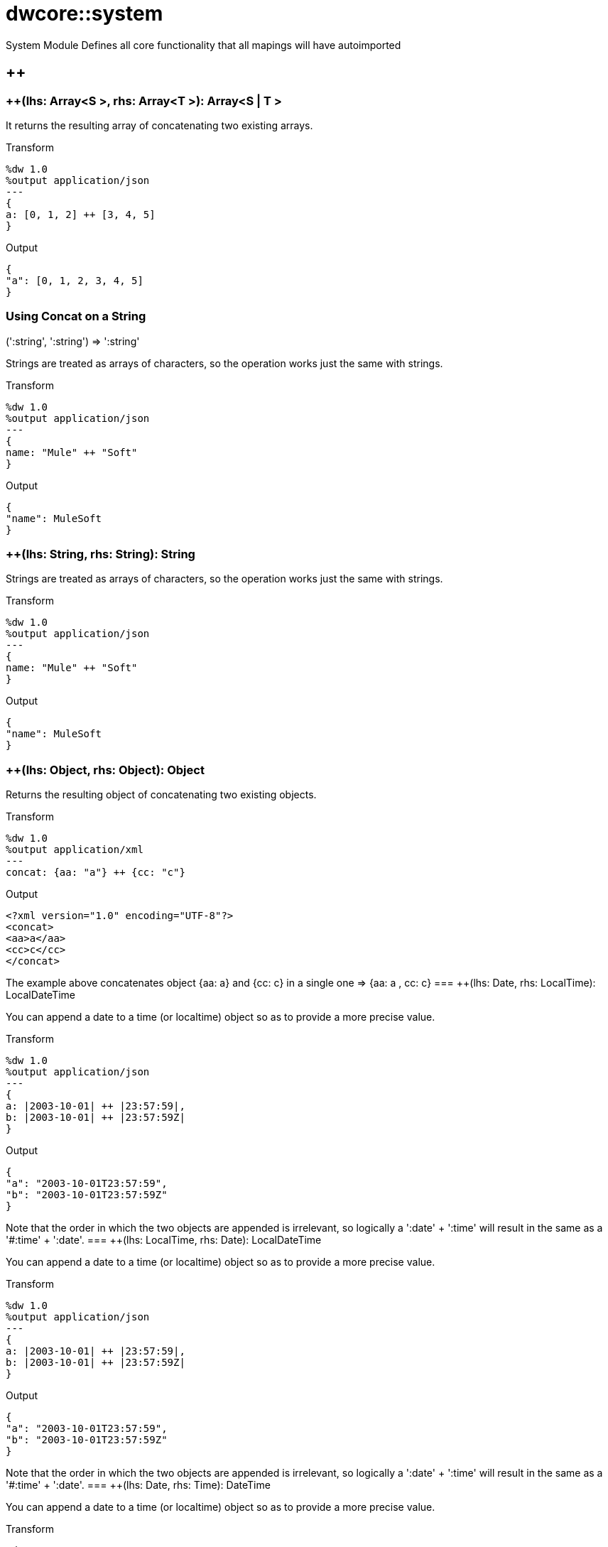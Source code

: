 = dwcore::system

System Module
Defines all core functionality that all mapings will have autoimported

== ++

=== ++(lhs: Array<S >, rhs: Array<T >): Array<S  | T >


It returns the resulting array of concatenating two existing arrays.

.Transform
[source,DataWeave, linenums]
----
%dw 1.0
%output application/json
---
{
a: [0, 1, 2] ++ [3, 4, 5]
}
----

.Output
[source,json,linenums]
----
{
"a": [0, 1, 2, 3, 4, 5]
}
----

=== Using Concat on a String

.(':string', ':string') => ':string'

Strings are treated as arrays of characters, so the operation works just the same with strings.

.Transform
[source,DataWeave, linenums]
----
%dw 1.0
%output application/json
---
{
name: "Mule" ++ "Soft"
}
----

.Output
[source,json,linenums]
----
{
"name": MuleSoft
}
----
=== ++(lhs: String, rhs: String): String


Strings are treated as arrays of characters, so the operation works just the same with strings.

.Transform
[source,DataWeave, linenums]
----
%dw 1.0
%output application/json
---
{
name: "Mule" ++ "Soft"
}
----

.Output
[source,json,linenums]
----
{
"name": MuleSoft
}
----
=== ++(lhs: Object, rhs: Object): Object

Returns the resulting object of concatenating two existing objects.

.Transform
[source,DataWeave,linenums]
----
%dw 1.0
%output application/xml
---
concat: {aa: "a"} ++ {cc: "c"}
----

.Output
[source,xml,linenums]
----
<?xml version="1.0" encoding="UTF-8"?>
<concat>
<aa>a</aa>
<cc>c</cc>
</concat>
----

The example above concatenates object {aa: a} and {cc: c} in a single one => {aa: a , cc: c}
=== ++(lhs: Date, rhs: LocalTime): LocalDateTime

You can append a date to a time (or localtime) object so as to provide a more precise value.


.Transform
[source,DataWeave, linenums]
----
%dw 1.0
%output application/json
---
{
a: |2003-10-01| ++ |23:57:59|,
b: |2003-10-01| ++ |23:57:59Z|
}

----

.Output
[source,json,linenums]
----
{
"a": "2003-10-01T23:57:59",
"b": "2003-10-01T23:57:59Z"
}
----


Note that the order in which the two objects are appended is irrelevant, so logically a ':date' + ':time'  will result in the same as a '#:time' + ':date'.
=== ++(lhs: LocalTime, rhs: Date): LocalDateTime

You can append a date to a time (or localtime) object so as to provide a more precise value.


.Transform
[source,DataWeave, linenums]
----
%dw 1.0
%output application/json
---
{
a: |2003-10-01| ++ |23:57:59|,
b: |2003-10-01| ++ |23:57:59Z|
}

----

.Output
[source,json,linenums]
----
{
"a": "2003-10-01T23:57:59",
"b": "2003-10-01T23:57:59Z"
}
----


Note that the order in which the two objects are appended is irrelevant, so logically a ':date' + ':time'  will result in the same as a '#:time' + ':date'.
=== ++(lhs: Date, rhs: Time): DateTime

You can append a date to a time (or localtime) object so as to provide a more precise value.


.Transform
[source,DataWeave, linenums]
----
%dw 1.0
%output application/json
---
{
a: |2003-10-01| ++ |23:57:59|,
b: |2003-10-01| ++ |23:57:59Z|
}

----

.Output
[source,json,linenums]
----
{
"a": "2003-10-01T23:57:59",
"b": "2003-10-01T23:57:59Z"
}
----


Note that the order in which the two objects are appended is irrelevant, so logically a ':date' + ':time'  will result in the same as a '#:time' + ':date'.
=== ++(lhs: Time, rhs: Date): DateTime

You can append a date to a time (or localtime) object so as to provide a more precise value.


.Transform
[source,DataWeave, linenums]
----
%dw 1.0
%output application/json
---
{
a: |2003-10-01| ++ |23:57:59|,
b: |2003-10-01| ++ |23:57:59Z|
}

----

.Output
[source,json,linenums]
----
{
"a": "2003-10-01T23:57:59",
"b": "2003-10-01T23:57:59Z"
}
----


Note that the order in which the two objects are appended is irrelevant, so logically a ':date' + ':time'  will result in the same as a '#:time' + ':date'.
=== ++(lhs: Date, rhs: TimeZone): DateTime

Appends a time zone to a date type value.

.Transform
[source,DataWeave, linenums]
----
%dw 1.0
%output application/json
---
a: |2003-10-01T23:57:59| ++ |-03:00|
----

.Output
[source,json,linenums]
----
{
"a": "2003-10-01T23:57:59-03:00"
}
----
=== ++(lhs: TimeZone, rhs: Date): DateTime

Appends a time zone to a date type value.

.Transform
[source,DataWeave, linenums]
----
%dw 1.0
%output application/json
---
a: |2003-10-01T23:57:59| ++ |-03:00|
----

.Output
[source,json,linenums]
----
{
"a": "2003-10-01T23:57:59-03:00"
}
----
=== ++(lhs: LocalDateTime, rhs: TimeZone): DateTime

Appends a time zone to a date type value.

.Transform
[source,DataWeave, linenums]
----
%dw 1.0
%output application/json
---
a: |2003-10-01T23:57:59| ++ |-03:00|
----

.Output
[source,json,linenums]
----
{
"a": "2003-10-01T23:57:59-03:00"
}
----
=== ++(lhs: TimeZone, rhs: LocalDateTime): DateTime

Appends a time zone to a date type value.

.Transform
[source,DataWeave, linenums]
----
%dw 1.0
%output application/json
---
a: |2003-10-01T23:57:59| ++ |-03:00|
----

.Output
[source,json,linenums]
----
{
"a": "2003-10-01T23:57:59-03:00"
}
----
=== ++(lhs: LocalTime, rhs: TimeZone): Time

Appends a time zone to a date type value.

.Transform
[source,DataWeave, linenums]
----
%dw 1.0
%output application/json
---
a: |2003-10-01T23:57:59| ++ |-03:00|
----

.Output
[source,json,linenums]
----
{
"a": "2003-10-01T23:57:59-03:00"
}
----
=== ++(lhs: TimeZone, rhs: LocalTime): Time

Appends a time zone to a date type value.

.Transform
[source,DataWeave, linenums]
----
%dw 1.0
%output application/json
---
a: |2003-10-01T23:57:59| ++ |-03:00|
----

.Output
[source,json,linenums]
----
{
"a": "2003-10-01T23:57:59-03:00"
}
----

== --

=== --(lhs: Array<S >, rhs: Array<Any>): Array<S >


Removes a set of elements from an array when an element in the base array matches one of the values in the substracted array. If multiple elements in the array match a value, they will all be removed.

.Transform
[source,DataWeave, linenums]
----
%dw 1.0
%output application/json
---
a: [0, 1, 1, 2] -- [1,2]
----

.Output
[source,json,linenums]
----
{
"a": [0],
}
----
=== --(lhs: Object, rhs: Object): Array<S >


== Abs

=== abs(rhs: Number): Number


Returns the absolute value of a number,

.Transform
[source,DataWeave, linenums]
----
%dw 1.0
%output application/json
---
{
a: abs(-2),
b: abs(2.5),
c: abs(-3.4),
d: abs(3)
}
----

.Output
[source,json,linenums]
----
{
"a": 2,
"b": 2.5,
"c": 3.4,
"d": 3
}
----


== Avg

=== avg(rhs: Array<Number>): Number

Creates an average of all the values in an array and outputs a single number. The array must of course contain only numerical value in it.


.Transform
[source,DataWeave, linenums]
----
%dw 1.0
%output application/json
---
{
a: avg([1..1000]),
b: avg([1, 2, 3])
}
----

.Output
[source,json,linenums]
----
{
"a": 500.5,
"b": 2.0
}
----


== Camelize

=== camelize(rhs: String): String


Returns the provided string in camel case.

.Transform
[source,DataWeave, linenums]
----
%dw 1.0
%output application/json
---
{
a: camelize("customer"),
b: camelize("customer_first_name"),
c: camelize("customer name")
}
----

.Output
[source,json,linenums]
----
{
"a": "customer",
"b": "customerFirstName",
"c": "customer name"
}
----


== Capitalize

=== capitalize(rhs: String): String


Returns the provided string with every word starting with a capital letter and no underscores.

.Transform
[source,DataWeave, linenums]
----
%dw 1.0
%output application/json
---
{
a: capitalize("customer"),
b: capitalize("customer_first_name"),
c: capitalize("customer NAME")
}
----

.Output
[source,json,linenums]
----
{
"a": "Customer",
"b": "Customer First Name",
"c": "Customer Name"
}
----

== Ceil

=== ceil(rhs: Number): Number

Rounds a number upwards, returning the first full number above than the one provided.

.Transform
[source,DataWeave, linenums]
----
%dw 1.0
%output application/json
---

{
a: ceil(1.5),
b: ceil(2.2),
c: ceil(3)
}
----

.Output
[source,json,linenums]
----
{
"a": 2,
"b": 3,
"c": 3
}
----

== Contains

=== contains(lhs: Array<T >, rhs: Any): Boolean

You can evaluate if any value in an array matches a given condition:

.Transform
[source,DataWeave, linenums]
----
%dw 1.0
%output application/json
---
ContainsRequestedItem: payload.root.*order.*items contains "3"
----


.Input
[source,xml,linenums]
----
<?xml version="1.0" encoding="UTF-8"?>
<root>
<order>
<items>155</items>
</order>
<order>
<items>30</items>
</order>
<order>
<items>15</items>
</order>
<order>
<items>5</items>
</order>
<order>
<items>4</items>
<items>7</items>
</order>
<order>
<items>1</items>
<items>3</items>
</order>
<order>
null
</order>
</root>
----
.Output
[source,json,linenums]
----
{
"ContainsRequestedItem": true
}
----
=== contains(lhs: String, rhs: String): Boolean


You can also use contains to evaluate a substring from a larger string:

.Transform
[source,DataWeave, linenums]
----
%dw 1.0
%output application/json
---
ContainsString: payload.root.mystring contains "me"
----

.Input
[source,xml,linenums]
----
<?xml version="1.0" encoding="UTF-8"?>
<root>
<mystring>some string</mystring>
</root>
----
.Output
[source,json,linenums]
----
{
"ContainsString": true
}
----
=== contains(lhs: String, rhs: Regex): Boolean

Instead of searching for a literal substring, you can also match it against a regular expression:


.Transform
[source,DataWeave, linenums]
----
%dw 1.0
%output application/json
---
ContainsString: payload.root.mystring contains /s[t|p]ring/`
----


.Input
[source,xml,linenums]
----
<?xml version="1.0" encoding="UTF-8"?>
<root>
<mystring>A very long string</mystring>
</root>
----
.Output
[source,json,linenums]
----
{
"ContainsString": true
}
----


== Dasherize

=== dasherize(rhs: String): String


Returns the provided string with every word separated by a dash.

.Transform
[source,DataWeave, linenums]
----
%dw 1.0
%output application/json
---
{
a: dasherize("customer"),
b: dasherize("customer_first_name"),
c: dasherize("customer NAME")
}
----

.Output
[source,json,linenums]
----
{
"a": "customer",
"b": "customer-first-name",
"c": "customer-name"
}
----

== DistinctBy

=== distinctBy(lhs: Array<T >, rhs: (T , Number)=> R ): Array<T >

Returns only unique values from an array that may have duplicates.
The lambda is invoked with two parameters: *index* and *value*.
If these parameters are not defined, the index is defined by default as $$ and the value as $.

.Transform
[source,DataWeave, linenums]
----
%dw 1.0
%output application/json
---
{

book : {
title : payload.title,
year: payload.year,
authors: payload.author distinctBy $
}
}
----


.Input
[source,json,linenums]
----
{
"title": "XQuery Kick Start",
"author": [
"James McGovern",
"Per Bothner",
"Kurt Cagle",
"James Linn",
"Kurt Cagle",
"Kurt Cagle",
"Kurt Cagle",
"Vaidyanathan Nagarajan"
],
"year":"2000"
}
----
.Output
[source,json,linenums]
----
{
"book": {
"title": "XQuery Kick Start",
"year": "2000",
"authors": [
"James McGovern",
"Per Bothner",
"Kurt Cagle",
"James Linn",
"Vaidyanathan Nagarajan"
]
}
}
----

=== distinctBy(lhs: Object<{K ? : V }>, rhs: (V , K )=> Object): Object


== EndsWith

=== endsWith(lhs: String, rhs: String): String

Returns true or false depending on if a string ends with a provided substring.

.Transform
[source,DataWeave, linenums]
----
%dw 1.0
%output application/json
---
{
a: "Mariano" endsWith "no",
b: "Mariano" endsWith "to"
}
----

.Output
[source,json,linenums]
----
{
"a": true,
"b": false
}
----


== Fail

=== fail(message: String): T

Fails with the specified message

== FailIf

=== failIf(value: T , evaluator: (value: T )=> Boolean): T

Fails with the specified message if the evaluator returns true

== Filter

=== filter(lhs: Array<T >, rhs: (T , Number)=> Boolean): Array<T >


Returns an array that only contains those that pass the criteria specified in the lambda. The lambda is invoked with two parameters: *index* and the *value*.
If these parameters are not named, the index is defined by default as *$$* and the value as *$*.

.Transform
[source,DataWeave, linenums]
----
%dw 1.0
%output application/json
---
{
biggerThanTwo: [0, 1, 2, 3, 4, 5] filter $ > 2
}
----

.Output
[source,json,linenums]
----
{
"biggerThanTwo": [3,4,5]
}
----

=== filter(lhs: Object<{K ? : V }>, rhs: (V , K )=> Boolean): Object


== Find

=== find(lhs: Array<T >, rhs: Any): Array<T >

=== find(lhs: String, rhs: Regex): Array<Array<Number>>

=== find(lhs: String, rhs: String): Array<Number>

Given a string, it returns the index position within the string at which a match was matched. If found in multiple parts of the string, it returns an array with the various idex positions at which it was found. You can either look for a simple string or a regular expression.

.Transform
[source,DataWeave, linenums]
----
%dw 1.0
%output application/json
---
{
a: "aabccde" find /(a).(b)(c.)d/,
b: "aabccdbce" find "a",
c: "aabccdbce" find "bc"
}
----


.Output
[source,json,linenums]
----
{
"a": [[0,0,2,3]],
"b": [0,1],
"c": [2,6]
}
----


== Flatten

=== flatten(rhs: Array<Array<T > | Q >): Array<T  | Q >


If you have an array of arrays, this function can flatten it into a single simple array.

.Transform
[source,DataWeave, linenums]
----
%dw 1.0
%output application/json
---
flatten payload
----


.Input
[source,json,linenums]
----
[
[3,5],
[9,5],
[154,0.3]
]
----
.Output
[source,json,linenums]
----
[
3,
5,
9,
5,
154,
0.3
]
----


== Floor

=== floor(rhs: Number): Number

Rounds a number downwards, returning the first full number below than the one provided.

.Transform
[source,DataWeave, linenums]
----
%dw 1.0
%output application/json
---
{
a: floor(1.5),
b: floor(2.2),
c: floor(3)
}
----

.Output
[source,json,linenums]
----
{
"a": 1,
"b": 2,
"c": 3
}
----

== GroupBy

=== groupBy(lhs: Array<T >, rhs: (T , Number)=> R ): Object<{R : Array<T >}>

Partitions an array into a Object that contains Arrays, according to the discriminator lambda you define.
The lambda is invoked with two parameters: *index* and the *value*.
If these parameters are not named, the index is defined by default as *$$* and the value as *$*.


.Transform
[source,DataWeave, linenums]
----
%dw 1.0
%output application/json
---
"language": payload.langs groupBy $.language
----


.Input
[source,json,linenums]
----
{
"langs": [
{
"name": "Foo",
"language": "Java"
},
{
"name": "Bar",
"language": "Scala"
},
{
"name": "FooBar",
"language": "Java"
}
]
}
----
.Output
[source,json,linenums]
----
{
"language": {
"Scala": [
{"name":"Bar", "language":"Scala"}
],
"Java": [
{"name":"Foo", "language":"Java"},
{"name":"FooBar", "language":"Java"}
]
}
}
----

=== groupBy(lhs: Object<{K ? : V }>, rhs: (V , K )=> R ): Object<{R : Array<T >}>


== IsBlank

=== isBlank(value: String): Boolean

Returns true is the characters are only whitespaces.
.Transform
[source,DataWeave,linenums]
----
$dw 1.0
%output application/json
---
{
empty: isBlank(""),
withSpaces: isBlank("      "),
withText: isBlank(" 1223")
}
----

.Output
[source,Json,linenums]
----
{
"empty": true,
"withSpaces": true,
"withText": false
}
----

== IsDecimal

=== isDecimal(rhs: Number): Boolean

Returns true is the number has decimals.
.Transform
[source,DataWeave,linenums]
----
$dw 1.0
%output application/json
---
{
decimal: isDecimal(1.1),
integer: isDecimal(1)
}
----

.Output
[source,Json,linenums]
----
{
"decimal": true,
"integer": false
}
----

== IsEmpty

=== isEmpty(rhs: Array): Boolean

Returns wether an Array is empty or not

.Transform
[source,DataWeave,linenums]
----
$dw 1.0
%output application/json
---
{
empty: isEmpty([]),
nonEmpty: isEmpty([1])
}
----

.Output
[source,Json,linenums]
----
{
"empty": true,
"nonEmpty": false
}
----
=== isEmpty(rhs: String): Boolean

Returns wether a String is empty or not

.Transform
[source,DataWeave,linenums]
----
$dw 1.0
%output application/json
---
{
empty: isEmpty(""),
nonEmpty: isEmpty("DataWeave")
}
----

.Output
[source,Json,linenums]
----
{
"empty": true,
"nonEmpty": false
}
----
=== isEmpty(rhs: Object): Boolean

Returns wether an Object is empty or not

.Transform
[source,DataWeave,linenums]
----
$dw 1.0
%output application/json
---
{
empty: isEmpty({}),
nonEmpty: isEmpty({name: "DataWeave"})
}
----

.Output
[source,Json,linenums]
----
{
"empty": true,
"nonEmpty": false
}
----

== IsEven

=== isEven(n: Number): Boolean

Returns true if the specified number is Even

== IsInteger

=== isInteger(rhs: Number): Boolean

Returns true is the number doesn't have decimals.
.Transform
[source,DataWeave,linenums]
----
$dw 1.0
%output application/json
---
{
decimal: isInteger(1.1),
integer: isInteger(1)
}
----

.Output
[source,Json,linenums]
----
{
"decimal": false,
"integer": true
}
----

== IsLeapYear

=== isLeapYear(dateTime: DateTime): Boolean

Returns true is the year of the specified DateTime is leap
=== isLeapYear(date: Date): Boolean

Returns true is the year of the specified Date is leap
=== isLeapYear(rhs: LocalDateTime): Boolean

Returns true is the year of the specified LocalDateTime is leap

== IsOdd

=== isOdd(n: Number): Boolean

Returns true if the specified number is Odd

== JoinBy

=== joinBy(lhs: Array, rhs: String): String


Merges an array into a single string value, using the provided string as a separator between elements.

.Transform
[source,DataWeave, linenums]
----
%dw 1.0
%output application/json
---
aa: ["a","b","c"] joinBy "-"
----

.Output
[source,json,linenums]
----
{
"aa": "a-b-c"
}
----

== Log

=== log(prefix: String, value: T ): T

Logs the specified `value` with the given `prefix` and returns the `value`. +
It is a identity function that as side effect log it out. +
Example:
[source,DataWeave,linenums]
----
%input payload application/json
%output application/xml
---
{ age: log("My Age", payload.age) }
----
Input:
[source,json,linenums]
----
{ "age" : 33 }
----
This will print out: `My Age - 33`
Output:
[source,xml,linenums]
----
<age>33</age>
----

== Lower

=== lower(rhs: String): String

Returns the provided string in lowercase characters.

.Transform
[source,DataWeave, linenums]
----
%dw 1.0
%output application/json
---
{
name: lower("MULESOFT")
}
----

.Output
[source,json,linenums]
----
{
"name": mulesoft
}
----


== Map

=== map(lhs: Array<T >, rhs: (T , Number)=> R ): Array<R >


Returns an array that is the result of applying a transformation function (lambda) to each of the elements.
The lambda is invoked with two parameters: *index* and the *value*.
If these parameters are not named, the index is defined by default as *$$* and the value as *$*.

.Transform
[source,DataWeave, linenums]
----
%dw 1.0
%output application/json
---
users: ["john", "peter", "matt"] map  upper($)
----

.Output
[source,json,linenums]
----
{
"users": [
"JOHN",
"PETER",
"MATT"
]
}
----

In the following example, custom names are defined for the index and value parameters of the map operation, and then both are used to construct the returned value.
In this case, value is defined as *firstName* and its index in the array is defined as *position*.

.Transform
[source,DataWeave, linenums]
----
%dw 1.0
%output application/json
---
users: ["john", "peter", "matt"] map ((firstName, position) -> position ++ ":" ++ upper firstName)
----

.Output
[source,json,linenums]
----
{
"users": [
"0:JOHN",
"1:PETER",
"2:MATT"
]
}
----

== MapObject

=== mapObject(lhs: Object<{K ? : V }>, rhs: (V , K )=> Object): Object

Similar to Map, but instead of processing only the values of an object, it processes both keys and values as a tuple. Also instead of returning an array with the results of processing these values through the lambda, it returns an object, which consists of a list of the key:value pairs that result from processing both key and value of the object through the lambda.

The lambda is invoked with two parameters: *key* and the *value*.
If these parameters are not named, the key is defined by default as *$$* and the value as *$*.

.Transform
[source,DataWeave,linenums]
----
%dw 1.0
%output application/json
%var conversionRate=13.45
---
priceList: payload.prices mapObject (
'$$':{
dollars: $,
localCurrency: $ * conversionRate
}
)
----


.Input
[source,xml,linenums]
----
<prices>
<basic>9.99</basic>
<premium>53</premium>
<vip>398.99</vip>
</prices>
----

.Output
[source,json,linenums]
----
{
"priceList": {
"basic": {
"dollars": "9.99",
"localCurrency": 134.3655
},
"premium": {
"dollars": "53",
"localCurrency": 712.85
},
"vip": {
"dollars": "398.99",
"localCurrency": 5366.4155
}
}
}
----


[TIP]
Note that when you use a parameter to populate one of the keys of your output, as with the case of $$ in this example, you must either enclose it in quote marks or brackets. '$$' or ($$) are both equally valid.

In the example above, as key and value are not defined, they're identified by the placeholders *$$* and *$*.
For each key:value pair in the input, the key is preserved and the value becomes an object with two properties:
one of these is the original value, the other is the result of multiplying this value by a constant that is defined as a directive in the header.

The mapping below performs exactly the same transform, but it defines custom names for the properties of the operation, instead of using $ and $$. Here, 'category' is defined as referring to the original key in the object, and 'money' to the value in that key.

.Transform
[source,DataWeave,linenums]
----
%dw 1.0
%output application/json
%var conversionRate=13.45
---
priceList: payload.prices mapObject ((money, category) ->
'$category':{
dollars: money,
localCurrency: money * conversionRate
}
)
----

[TIP]
Note that when you use a parameter to populate one of the keys of your output, as with the case of *category* in this example, you must either enclose it in brackets or enclose it in quote marks adding a $ to it, otherwise the name of the property is taken as a literal string. '$category' or (category) are both equally valid.

== Match

=== match(lhs: String, rhs: Regex): Array<String>

Match a string against a regular expression. Match returns an array that contains the entire matching expression, followed by all of the capture groups that match the provided regex.

.Transform
[source,DataWeave, linenums]
----
%dw 1.0
%output application/json
---
hello: "anniepoint@mulesoft.com" match /([a-z]*)@([a-z]*).com/
----

.Output
[source,json,linenums]
----
{
"hello": [
"anniepoint@mulesoft.com",
"anniepoint",
"mulesoft"
]
}
----

In the example above, we see that the search regular expression describes an email address. It contains two capture groups, what's before and what's after the @. The result is an array of three elements: the first is the whole email address, the second matches one of the capture groups, the third matches the other one.


== Matches

=== matches(lhs: String, rhs: Regex): Boolean

Matches a string against a regular expression, and returns *true* or *false*.

.Transform
[source,DataWeave, linenums]
----
%dw 1.0
%output application/json
---
b: "admin123" matches /(\d+)/
----

.Output
[source,json,linenums]
----
{
"b": false
}
----

[TIP]
For more advanced use cases where you need to output or conditionally process the matched value, see link:/mule-user-guide/v/3.8/dataweave-language-introduction#pattern-matching[Pattern Matching].


== Max

=== max(rhs: Array<Number>): Number

Returns the highest number in an array or object.

.Transform
[source,DataWeave, linenums]
----
%dw 1.0
%output application/json
---
{
a: max([1..1000]),
b: max([1, 2, 3]),
d: max([1.5, 2.5, 3.5])
}
----
.Output
[source,json,linenums]
----
{
"a": 1000,
"b": 3,
"d": 3.5
}
----

== Min

=== min(rhs: Array<Number>): Number

Returns the lowest number in an array or object.

.Transform
[source,DataWeave, linenums]
----
%dw 1.0
%output application/json
---
{
a: min([1..1000]),
b: min([1, 2, 3]),
d: min([1.5, 2.5, 3.5])
}
----

.Output
[source,json,linenums]
----
{
"a": 1,
"b": 1,
"d": 1.5
}
----

== Mod

=== mod(lhs: Number, rhs: Number): Number


Returns the remainder after division of the first number by the second one

.Transform
[source,DataWeave, linenums]
----
%dw 1.0
%output application/json
---
{
a: 3 mod 2,
b: 4 mod 2,
c: 2.2 mod 2
}
----

.Output
[source,json,linenums]
----
{
"a": 1,
"b": 0,
"c": 0.2
}
----

== Native

=== native(identifier: String): T

Function used to load a native function using the specified identifier.

== Now

=== now(): DateTime

Returns a datetime object with the current date and time.

.Transform
[source,DataWeave, linenums]
----
%dw 1.0
%output application/json
---
{
current_time: now
}
----

.Output
[source,json,linenums]
----
{
"current_time": "2016-10-20T17:15:06.196Z"
}
----

== OrderBy

=== orderBy(lhs: O , rhs: (V , K )=> R ): O


Returns the provided array (or object) ordered according to the value returned by the lambda. The lambda is invoked with two parameters: *index* and the *value*.
If these parameters are not named, the index is defined by default as *$$* and the value as *$*.

.Transform
[source,DataWeave, linenums]
----
%dw 1.0
%output application/json
---
orderByLetter: [{ letter: "d" }, { letter: "e" }, { letter: "c" }, { letter: "a" }, { letter: "b" }] orderBy $.letter
----

.Output
[source,json,linenums]
----
{
"orderByLetter": [
{
"letter": "a"
},
{
"letter": "b"
},
{
"letter": "c"
},
{
"letter": "d"
},
{
"letter": "e"
}
]
}
----

[TIP]
====
The *orderBy* function doesn't have an option to order in descending order instead of ascending. What you can do in these cases is simply invert the order of the resulting array.

.Transform
[source,DataWeave, linenums]
----
%dw 1.0
%output application/json
---
orderDescending: ([3,8,1] orderBy $)[-1..0]
----

.Output
[source,json,linenums]
----
{ "orderDescending": [8,3,1] }
----

====
=== orderBy(lhs: Array<T >, rhs: (T , Number)=> R ): Array<T >


== Ordinalize

=== ordinalize(rhs: String): String

Returns the provided numbers set as ordinals.

.Transform
[source,DataWeave, linenums]
----
%dw 1.0
%output application/json
---
{
a: ordinalize(1),
b: ordinalize(8),
c: ordinalize(103)
}
----

.Output
[source,json,linenums]
----
{
"a": "1st",
"b": "8th",
"c": "103rd"
}
----

== Pluck

=== pluck(lhs: Object<{K ? : V }>, rhs: (V , K )=> R ): Array<R >

Pluck is useful for mapping an object into an array. Pluck is an alternate mapping mechanism to mapObject.
Like mapObject, pluck executes a lambda over every key:value pair in its processed object as a tuple,
but instead of returning an object, it returns an array, which may be built from either the values or the keys in the object.

The lambda is invoked with two parameters: *key* and the *value*.
If these parameters are not named, the key is defined by default as *$$* and the value as *$*.

.Transform
[source,DataWeave,linenums]
----
%dw 1.0
%output application/json
---
result: {
keys: payload.prices pluck $$,
values: payload.prices pluck $
}
----

.Input
[source,xml,linenums]
----
<prices>
<basic>9.99</basic>
<premium>53</premium>
<vip>398.99</vip>
</prices>
----
.Output
[source,json,linenums]
----
{
"result": {
"keys": [
"basic",
"premium",
"vip"
],
"values": [
"9.99",
"53",
"398.99"
]
}
}
----

== Pluralize

=== pluralize(rhs: String): String

Returns the provided string transformed into its plural form.

.Transform
[source,DataWeave, linenums]
----
%dw 1.0
%output application/json
---
{
a: pluralize("box"),
b: pluralize("wife"),
c: pluralize("foot")
}
----

.Output
[source,json,linenums]
----
{
"a": "boxes",
"b": "wives",
"c": "feet"
}
----

== Pow

=== pow(lhs: Number, rhs: Number): Number


Returns the result of the first number `a` to the power of the number following the `pow` operator.

.Transform
[source,DataWeave, linenums]
----
%dw 1.0
%output application/json
---
{
a: 2 pow 3,
b: 3 pow 2,
c: 7 pow 3
}
----

.Output
[source,json,linenums]
----
{
"a": 8,
"b": 9,
"c": 343
}
----

== Random

=== random(): Number

Returns a random value

== Read

=== read(stringToParse: String, contentType: String, readerProperties: Object): T

Reads the content using the specified contentType and readerProperties
Example:
[source,DataWeave,linenums]
----
%output application/xml
---
read('{"name":"DataWeave"}', "application/json")
----
Output:
[source,xml,linenums]
----
<name>DataWeave</name>
----

== ReadUrl

=== readUrl(url: String, contentType: String, readerProperties: Object): T


== Reduce

=== reduce(lhs: Array<T >, rhs: (T , T )=> T ): T


Apply a reduction to the array using just two parameters:
the accumulator (*$$*), and the value (*$*).
By default, the accumulator starts at the first value of the array.

.Transform
[source,DataWeave,linenums]
----
%dw 1.0
%output application/json
---
sum: [0, 1, 2, 3, 4, 5] reduce $$ + $
----

.Output
[source,json,linenums]
----
{
"sum": 15
}
----

.Transform
[source,DataWeave, linenums]
----
%dw 1.0
%output application/json
---
concat: ["a", "b", "c", "d"] reduce $$ ++ $
----

.Output
[source,json,linenums]
----
{
"concat": "abcd"
}
----

In some cases, you may not want to use the first element of the array as an accumulator. To set the accumulator to something else, you must define this in a lambda.

.Transform
[source,DataWeave, linenums]
----
%dw 1.0
%output application/json
---
concat: ["a", "b", "c", "d"] reduce ((val, acc = "z") -> acc ++ val)
----

.Output
[source,json,linenums]
----
{
"concat": "zabcd"
}
----
=== reduce(lhs: Array<T >, rhs: (T , A )=> A ): A


== Replace

=== replace(lhs: String, rhs: Regex): ((Array<String>, Number)=> String)=> String

Replaces a section of a string for another, in accordance to a regular expression, and returns a modified string.

.Transform
[source,DataWeave, linenums]
----
%dw 1.0
%output application/json
---
b: "admin123" replace /(\d+)/ with "ID"
----

.Output
[source,json,linenums]
----
{
"b": "adminID"
}
----


== Round

=== round(rhs: Number): Number

Rounds the value of a number to the nearest integer

.Transform
[source,DataWeave, linenums]
----
%dw 1.0
%output application/json
---
{
a: round(1.2),
b: round(4.6),
c: round(3.5)
}
----

.Output
[source,json,linenums]
----
{
"a": 1,
"b": 5,
"c": 4
}
----

== Scan

=== scan(lhs: String, rhs: Regex): Array<Array<String>>


Returns an array with all of the matches in the given string. Each match is returned as an array that contains the complete match, as well as any capture groups there may be in your regular expression.

.Transform
[source,DataWeave, linenums]
----
%dw 1.0
%output application/json
---
hello: "anniepoint@mulesoft.com,max@mulesoft.com" scan /([a-z]*)@([a-z]*).com/
----

.Output
[source,json,linenums]
----
{
"hello": [
[
"anniepoint@mulesoft.com",
"anniepoint",
"mulesoft"
],
[
"max@mulesoft.com",
"max",
"mulesoft"
]
]
}
----

In the example above, we see that the search regular expression describes an email address. It contains two capture groups, what's before and what's after the @. The result is an array with two matches, as there are two email addresses in the input string. Each of these matches is an array of three elements, the first is the whole email address, the second matches one of the capture groups, the third matches the other one.

== Singularize

=== singularize(rhs: String): String

Returns the provided string transformed into its singular form.

.Transform
[source,DataWeave, linenums]
----
%dw 1.0
%output application/json
---
{
a: singularize("boxes"),
b: singularize("wives"),
c: singularize("feet")
}
----

.Output
[source,json,linenums]
----
{
"a": "box",
"b": "wife",
"c": "foot"
}
----

== SizeOf

=== sizeOf(rhs: Array<T >): Number


Returns the number of elements in an array (or anything that can be converted to an array such as a string).

.Transform
[source,DataWeave, linenums]
----
%dw 1.0
%output application/json
---
{
arraySize: sizeOf [1,2,3]
}
----

.Output
[source,json,linenums]
----
{
"arraySize": 3
}
----
=== sizeOf(rhs: Object): Number


Returns the number of elements in an object .

.Transform
[source,DataWeave, linenums]
----
%dw 1.0
%output application/json
---
{
objectSize: sizeOf {a:1,b:2}
}
----

.Output
[source,json,linenums]
----
{
"objectSize": 2
}
----
=== sizeOf(rhs: String): Number


Returns the number of characters in an string

.Transform
[source,DataWeave, linenums]
----
%dw 1.0
%output application/json
---
{
textSize: sizeOf "MuleSoft"
}
----

.Output
[source,json,linenums]
----
{
"textSize": 8
}
----

== SplitBy

=== splitBy(lhs: String, rhs: Regex): Array<String>


Performs the opposite operation as Join By. It splits a string into an array of separate elements, looking for instances of the provided string and using it as a separator.

.Transform
[source,DataWeave, linenums]
----
%dw 1.0
%output application/json
---
split: "a-b-c" splitBy /-/
----

.Output
[source,json,linenums]
----
{
"split": ["a","b","c"]
}
----
=== splitBy(lhs: String, rhs: String): Array<String>


Performs the opposite operation as Join By. It splits a string into an array of separate elements, looking for instances of the provided string and using it as a separator.

.Transform
[source,DataWeave, linenums]
----
%dw 1.0
%output application/json
---
split: "a-b-c" splitBy "-"
----

.Output
[source,json,linenums]
----
{
"split": ["a","b","c"]
}
----

== Sqrt

=== sqrt(rhs: Number): Number

Returns the square root of the provided number

.Transform
[source,DataWeave, linenums]
----
%dw 1.0
%output application/json
---
{
a: sqrt(4),
b: sqrt(25),
c: sqrt(100)
}
----

.Output
[source,json,linenums]
----
{
"a": 2.0,
"b": 5.0,
"c": 10.0
}
----

== StartsWith

=== startsWith(lhs: String, rhs: String): Boolean

== Starts With

.(':string', ':string') => ':boolean'

Returns true or false depending on if a string starts with a provided substring.

.Transform
[source,DataWeave, linenums]
----
%dw 1.0
%output application/json
---
{
a: "Mariano" startsWith "Mar",
b: "Mariano" startsWith "Em"
}
----

.Output
[source,json,linenums]
----
{
"a": true,
"b": false
}
----

== Sum

=== sum(rhs: Array<Number>): Number


== To

=== to(from: Number, to: Number): Range

Returns a range with the specified boundries. Upper boundry is inclusive.

== Trim

=== trim(rhs: String): String

Removes any excess spaces at the start and end of a string.

.Transform
[source,DataWeave, linenums]
----
%dw 1.0
%output application/json
---
{
"a": trim("   my long text     ")
}
----

.Output
[source,json,linenums]
----
{
"a": "my long text"
}
----

== TypeOf

=== typeOf(rhs: T ): Type<T >

Returns the type of a value

.Transform
[source,DataWeave, linenums]
----
%dw 1.0
%output application/json
---
typeOf("A Text")
----

.Output
[source,json,linenums]
----
"String"
----

== Underscore

=== underscore(rhs: String): String

Returns the provided string with every word separated by an underscore.

.Transform
[source,DataWeave, linenums]
----
%dw 1.0
%output application/json
---
{
a: underscore("customer"),
b: underscore("customer-first-name"),
c: underscore("customer NAME")
}
----

.Output
[source,json,linenums]
----
{
"a": "customer",
"b": "customer_first_name",
"c": "customer_NAME"
}
----

== Unzip

=== unzip(rhs: Array<Array<T >>): Array<Array<T >>

Performs the opposite function of <<zip arrays>>, that is: given a single array where each index contains an array with two elements, it outputs two separate arrays, each with one of the elements of the pair. This can also be scaled up, if the indexes in the provided array contain arrays with more than two elements, the output will contain as many arrays as there are elements for each index.

.Transform
[source,DataWeave, linenums]
----
%dw 1.0
%output application/json
---
{
a: unzip([[0,"a"],[1,"b"],[2,"c"],[3,"d"]]),
b: unzip([ [0,"a"], [1,"a"], [2,"a"], [3,"a"]]),
c: unzip([ [0,"a"], [1,"a","foo"], [2], [3,"a"]])
}
----

.Output
[source,json,linenums]
----
{
"a":[
[0, 1, 2, 3],
["a", "b", "c", "d"]
],
"b": [
[0,1,2,3],
["a","a","a","a"]
],
"c": [
[0,1,2,3]
]
}
----

Note even though example b can be considered the inverse function to the example b in <<zip array>>, the result is not analogous, since it returns an array of repeated elements instead of a single element. Also note that in example c, since the number of elements in each component of the original array is not consistent, the output only creates as many full arrays as it can, in this case just one.


== Upper

=== upper(rhs: String): String


Returns the provided string in uppercase characters.

.Transform
[source,DataWeave, linenums]
----
%dw 1.0
%output application/json
---
{
name: upper("mulesoft")
}
----

.Output
[source,json,linenums]
----
{
"name": MULESOFT
}
----

== Wait

=== wait(value: T , timeout: Number): T

Stops the execution for the specified timeout (in milliseconds)

== With

=== with(toBeReplaced: ((Array<String>, Number)=> String)=> String, callback: (Array<String>, Number)=> String): String

Used with the replace applies the specified function

== Write

=== write(value: Any, contentType: String, writerProperties: Object): Any


== Zip

=== zip(lhs: Array<T >, rhs: Array<X >): Array<Array<T  | X >>


Given two or more separate lists, the zip function can be used to merge them together into a single list of consecutive n-tuples.  Imagine two input lists each being one side of a zipper: similar to the interlocking teeth of a zipper, the zip function interdigitates each element from each input list, one element at a time.

.Transform
[source,DataWeave, linenums]
----
%dw 1.0
%output application/json
---
{
a: [0, 1, 2, 3] zip ["a", "b", "c", "d"],
b: [0, 1, 2, 3] zip "a",
c: [0, 1, 2, 3] zip ["a", "b"]
}
----

.Output
[source,json,linenums]
----
{
"a": [
[0,"a"],
[1,"b"],
[2,"c"],
[3,"d"]
],
"b": [
[0,"a"],
[1,"a"],
[2,"a"],
[3,"a"]
],
"c": [
[0,"a"],
[1,"b"]
]
}
----

Note that in example b, since only one element was provided in the second array, it was matched with every element of the first array. Also note that in example c, since the second array was shorter than the first, the output was only as long as the shortest of the two.


Here is another example of the zip function with more than two input lists.

.Transform
[source,DataWeave, linenums]
----------------------------------------------------------------------
%dw 1.0
%output application/json
---
payload.list1 zip payload.list2 zip payload.list3
----------------------------------------------------------------------

.Input
[source,json,linenums]
----------------------------------------------------------------------
{
"list1": ["a", "b", "c", "d"],
"list2": [1, 2, 3],
"list3": ["aa", "bb", "cc", "dd"],
"list4": [["a", "b", "c"], [1, 2, 3, 4], ["aa", "bb", "cc", "dd"]]
}
----------------------------------------------------------------------
.Output
[source,json,linenums]
----------------------------------------------------------------------
[
[
"a",
1,
"aa"
],
[
"b",
2,
"bb"
],
[
"c",
3,
"cc"
]
]
----------------------------------------------------------------------



== Iterator = Array

This type is based in the link:https://docs.oracle.com/javase/8/docs/api/java/util/Iterator.html[iterator Java class]. The iterator contains a collection, and includes methods to iterate through and filter it.

[NOTE]
Just like the Java class, the iterator is designed to be consumed only once. For example, if you then pass this value to a link:/mule-user-guide/v/3.8/logger-component-reference[logger] would result in consuming it and it would no longer be readable to further elements in the flow.


== Enum = String

In order to put an enum value in a java.util.Map, the DataWeave java module defines a custom type called Enum.
It allows you to specify that a given string should be handled as the name of a specified Enum type.
It should always be used with the class property with the java class name of the enum.%type Enum = String
== CData = String


XML defines a custom type named :cdata, it extends from string and is used to identify a CDATA XML block.
It can be used to tell the writer to wrap the content inside CDATA or to check if the input string arrives inside a CDATA block. `:cdata` inherits from the type `:string`.

.Transformπ
[source,DataWeave, linenums]
----------------------------------------------------------------------
%dw 1.0
%output application/xml
---
{
users:
{
user : "Mariano" as :cdata,
age : 31 as :cdata
}
}
----------------------------------------------------------------------

.Output
[source,xml,linenums]
----------------------------------------------------------------------
<?xml version="1.0" encoding="UTF-8"?>
<users>
<user><![CDATA[Mariano]]></user>
<age><![CDATA[31]]></age>
</users>
----------------------------------------------------------------------
